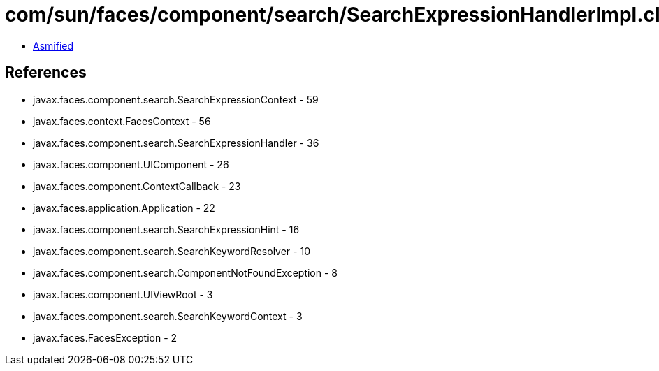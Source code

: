 = com/sun/faces/component/search/SearchExpressionHandlerImpl.class

 - link:SearchExpressionHandlerImpl-asmified.java[Asmified]

== References

 - javax.faces.component.search.SearchExpressionContext - 59
 - javax.faces.context.FacesContext - 56
 - javax.faces.component.search.SearchExpressionHandler - 36
 - javax.faces.component.UIComponent - 26
 - javax.faces.component.ContextCallback - 23
 - javax.faces.application.Application - 22
 - javax.faces.component.search.SearchExpressionHint - 16
 - javax.faces.component.search.SearchKeywordResolver - 10
 - javax.faces.component.search.ComponentNotFoundException - 8
 - javax.faces.component.UIViewRoot - 3
 - javax.faces.component.search.SearchKeywordContext - 3
 - javax.faces.FacesException - 2

